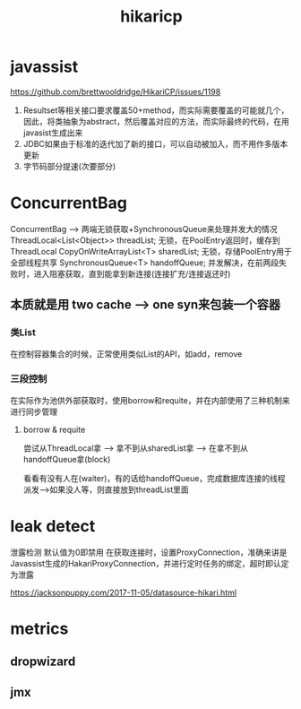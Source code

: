 #+TITLE: hikaricp
#+STARTUP: indent
* javassist
https://github.com/brettwooldridge/HikariCP/issues/1198
1. Resultset等相关接口要求覆盖50+method，而实际需要覆盖的可能就几个，因此，将类抽象为abstract，然后覆盖对应的方法，而实际最终的代码，在用javasist生成出来
2. JDBC如果由于标准的迭代加了新的接口，可以自动被加入，而不用作多版本更新
3. 字节码部分提速(次要部分)

* ConcurrentBag 
ConcurrentBag --> 两端无锁获取+SynchronousQueue来处理并发大的情况
ThreadLocal<List<Object>> threadList; 无锁，在PoolEntry返回时，缓存到ThreadLocal
CopyOnWriteArrayList<T> sharedList; 无锁，存储PoolEntry用于全部线程共享
SynchronousQueue<T> handoffQueue;  并发解决，在前两段失败时，进入阻塞获取，直到能拿到新连接(连接扩充/连接返还时)
** 本质就是用 two cache --> one syn来包装一个容器
*** 类List
在控制容器集合的时候，正常使用类似List的API，如add，remove
*** 三段控制
在实际作为池供外部获取时，使用borrow和requite，并在内部使用了三种机制来进行同步管理
**** borrow & requite
尝试从ThreadLocal拿 --> 拿不到从sharedList拿 --> 在拿不到从handoffQueue拿(block)

看看有没有人在(waiter)，有的话给handoffQueue，完成数据库连接的线程派发-->如果没人等，则直接放到threadList里面

* leak detect
泄露检测
默认值为0即禁用
在获取连接时，设置ProxyConnection，准确来讲是Javassist生成的HakariProxyConnection，并进行定时任务的绑定，超时即认定为泄露


https://jacksonpuppy.com/2017-11-05/datasource-hikari.html
* metrics
** dropwizard
** jmx
